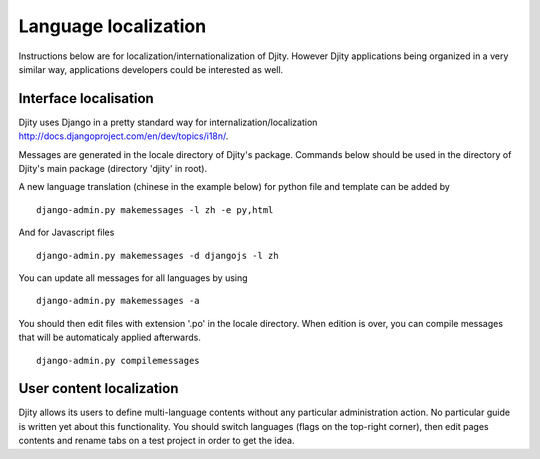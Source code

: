 Language localization
=====================

Instructions below are for localization/internationalization of Djity. However
Djity applications being organized in a very similar way, applications
developers could be interested as well.

Interface localisation
++++++++++++++++++++++

Djity uses Django in a pretty standard way for internalization/localization `<http://docs.djangoproject.com/en/dev/topics/i18n/>`_.

Messages are generated in the locale directory of Djity's package. Commands
below should be used in the directory of Djity's main package (directory 'djity' in root).

A new language translation (chinese in the example below) for python file and template can be added by ::

 django-admin.py makemessages -l zh -e py,html

And for Javascript files ::

 django-admin.py makemessages -d djangojs -l zh 

You can update all messages for all languages by using ::

 django-admin.py makemessages -a

You should then edit files with extension '.po' in the locale directory. When
edition is over, you can compile messages that will be automaticaly applied
afterwards. ::

 django-admin.py compilemessages


User content localization
+++++++++++++++++++++++++

Djity allows its users to define multi-language contents without any particular
administration action. No particular guide is written yet about this
functionality. You should switch languages (flags on the top-right corner), then edit pages contents and rename
tabs on a test project in order to get the idea.

